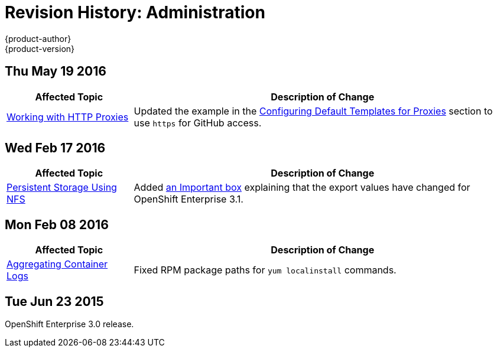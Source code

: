 = Revision History: Administration
{product-author}
{product-version}
:data-uri:
:icons:
:experimental:

// do-release: revhist-tables
== Thu May 19 2016

// tag::admin_guide_thu_may_19_2016[]
[cols="1,3",options="header"]
|===

|Affected Topic |Description of Change

|link:../admin_guide/http_proxies.html[Working with HTTP Proxies]
|Updated the example in the link:../admin_guide/http_proxies.html#configuring-default-templates-for-proxies[Configuring Default Templates for Proxies] section to use `https` for GitHub access.

|===
// end::admin_guide_thu_may_19_2016[]

== Wed Feb 17 2016

// tag::admin_guide_wed_feb_17_2016[]
[cols="1,3",options="header"]
|===

|Affected Topic |Description of Change

|link:../admin_guide/persistent_storage_nfs.html[Persistent Storage Using NFS]
|Added
link:../admin_guide/persistent_storage_nfs.html#selinux-and-nfs-export-settings[an
Important box] explaining that the export values have changed for OpenShift
Enterprise 3.1.

|===
// end::admin_guide_wed_feb_17_2016[]

== Mon Feb 08 2016

// tag::admin_guide_mon_feb_08_2016[]
[cols="1,3",options="header"]
|===

|Affected Topic |Description of Change

|link:../admin_guide/aggregate_logging.html[Aggregating Container Logs]
|Fixed RPM package paths for `yum localinstall` commands.

|===
// end::admin_guide_mon_feb_08_2016[]

== Tue Jun 23 2015

OpenShift Enterprise 3.0 release.
